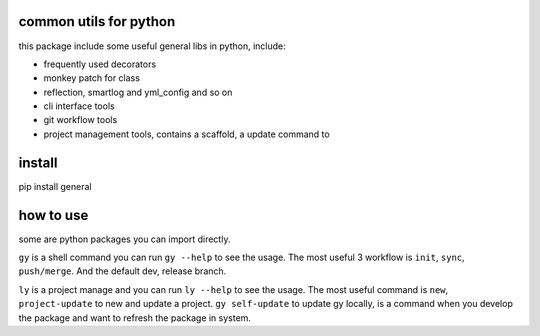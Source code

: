 common utils for python
====================

this package include some useful general libs in python, include:

- frequently used decorators
- monkey patch for class
- reflection, smartlog and yml_config and so on 
- cli interface tools
- git workflow tools
- project management tools, contains a scaffold, a update command to

install
=========
pip install general

how to use
===========
some are python packages you can import directly.

``gy`` is a shell command you can run ``gy --help`` to see the usage. The most useful 3 workflow is  ``init``, ``sync``, ``push/merge``. And the default dev, release branch.

``ly`` is a project manage and you can run ``ly --help`` to see the usage. The most useful command is ``new``, ``project-update`` to new and update a project.
``gy self-update`` to update gy locally, is a command when you develop the package and want to refresh the package in system.


